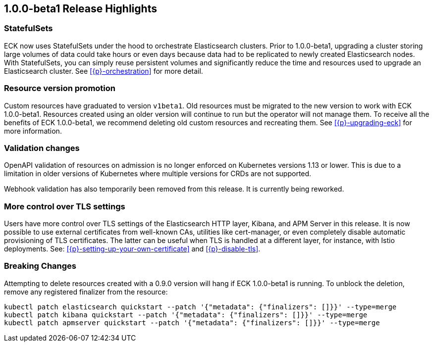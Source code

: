 [[release-highlights-1.0.0-beta1]]
== 1.0.0-beta1 Release Highlights

[float]
[id="{p}-release-ssets"]
=== StatefulSets

ECK now uses StatefulSets under the hood to orchestrate Elasticsearch clusters. Prior to 1.0.0-beta1, upgrading a cluster storing large volumes of data could take hours or even days because data had to be replicated to newly created Elasticsearch nodes. With StatefulSets, you can simply reuse persistent volumes and significantly reduce the time and resources used to upgrade an Elasticsearch cluster. See <<{p}-orchestration>> for more detail.

[float]
[id="{p}-release-v1beta1"]
=== Resource version promotion

Custom resources have graduated to version `v1beta1`.  Old resources must be migrated to the new version to work with ECK 1.0.0-beta1. Resources created using an older version will continue to run but the operator will not manage them. To receive all the benefits of ECK 1.0.0-beta1, we recommend deleting old custom resources and recreating them. See <<{p}-upgrading-eck>> for more information.

[float]
[id="{p}-release-validation"]
=== Validation changes

OpenAPI validation of resources on admission is no longer enforced on Kubernetes versions 1.13 or lower. This is due to a limitation in older versions of Kubernetes where multiple versions for CRDs are not supported.

Webhook validation has also temporarily been removed from this release. It is currently being reworked.

[float]
[id="{p}-release-tls"]
=== More control over TLS settings

Users have more control over TLS settings of the Elasticsearch HTTP layer, Kibana, and APM Server in this release. It is now possible to use external certificates from well-known CAs, utilities like cert-manager, or even completely disable automatic provisioning of TLS certificates. The latter can be useful when TLS is handled at a different layer, for instance, with Istio deployments. See: <<{p}-setting-up-your-own-certificate>> and <<{p}-disable-tls>>. 

[float]
[id="{p}-breaking-changes-1.0.0-beta1"]
=== Breaking Changes

Attempting to delete resources created with a 0.9.0 version will hang if ECK 1.0.0-beta1 is running. To unblock the deletion, remove any registered finalizer from the resource:

[source,sh]
----
kubectl patch elasticsearch quickstart --patch '{"metadata": {"finalizers": []}}' --type=merge
kubectl patch kibana quickstart --patch '{"metadata": {"finalizers": []}}' --type=merge
kubectl patch apmserver quickstart --patch '{"metadata": {"finalizers": []}}' --type=merge
----
